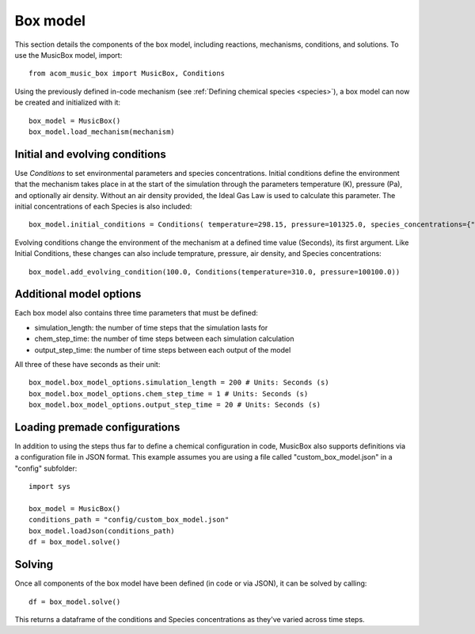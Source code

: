 Box model
=========
This section details the components of the box model, including reactions, mechanisms, conditions, and solutions. To use the MusicBox model, import::
    
    from acom_music_box import MusicBox, Conditions

Using the previously defined in-code mechanism (see :ref:`Defining chemical species <species>`), a box model can now be created and initialized with it::
    
    box_model = MusicBox()
    box_model.load_mechanism(mechanism)

Initial and evolving conditions
--------------------------------
Use `Conditions` to set environmental parameters and species concentrations. Initial conditions define the environment that 
the mechanism takes place in at the start of the simulation through the parameters temperature (K), pressure (Pa), and optionally 
air density. Without an air density provided, the Ideal Gas Law is used to calculate this parameter. The initial concentrations of each
Species is also included::
    
    box_model.initial_conditions = Conditions( temperature=298.15, pressure=101325.0, species_concentrations={"X": 3.75, "Y": 5.0, "Z": 2.5,})

Evolving conditions change the environment of the mechanism at a defined time value (Seconds), its first argument. Like Initial Conditions,
these changes can also include temprature, pressure, air density, and Species concentrations::
    
    box_model.add_evolving_condition(100.0, Conditions(temperature=310.0, pressure=100100.0))

Additional model options
-------------------------
Each box model also contains three time parameters that must be defined:

* simulation_length: the number of time steps that the simulation lasts for
* chem_step_time: the number of time steps between each simulation calculation
* output_step_time: the number of time steps between each output of the model

All three of these have seconds as their unit::
    
    box_model.box_model_options.simulation_length = 200 # Units: Seconds (s)
    box_model.box_model_options.chem_step_time = 1 # Units: Seconds (s)
    box_model.box_model_options.output_step_time = 20 # Units: Seconds (s)



Loading premade configurations
-------------------------------
In addition to using the steps thus far to define a chemical configuration in code, MusicBox
also supports definitions via a configuration file in JSON format. This example assumes you are using a file called
"custom_box_model.json" in a "config" subfolder::

    import sys

    box_model = MusicBox()
    conditions_path = "config/custom_box_model.json"
    box_model.loadJson(conditions_path)
    df = box_model.solve()

Solving
--------
Once all components of the box model have been defined (in code or via JSON), it can be solved by calling::

    df = box_model.solve()

This returns a dataframe of the conditions and Species concentrations as they've varied across time steps.
